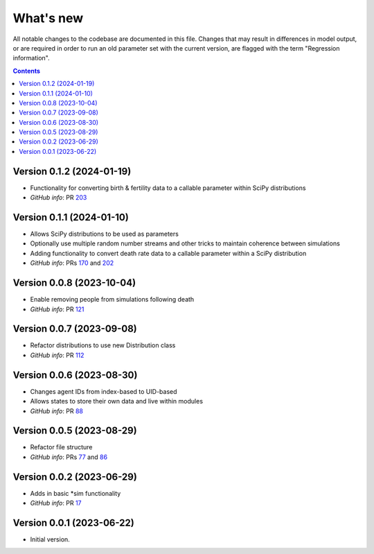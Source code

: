==========
What's new
==========

All notable changes to the codebase are documented in this file. Changes that may result in differences in model output, or are required in order to run an old parameter set with the current version, are flagged with the term "Regression information".

.. contents:: **Contents**
   :local:
   :depth: 1


Version 0.1.2 (2024-01-19)
--------------------------
- Functionality for converting birth & fertility data to a callable parameter within SciPy distributions
- *GitHub info*: PR `203 <https://github.com/amath-idm/stisim/pull/203>`_


Version 0.1.1 (2024-01-10)
--------------------------
- Allows SciPy distributions to be used as parameters
- Optionally use multiple random number streams and other tricks to maintain coherence between simulations
- Adding functionality to convert death rate data to a callable parameter within a SciPy distribution
- *GitHub info*: PRs `170 <https://github.com/amath-idm/stisim/pull/170>`_ and `202 <https://github.com/amath-idm/stisim/pull/202>`_


Version 0.0.8 (2023-10-04)
--------------------------
- Enable removing people from simulations following death
- *GitHub info*: PR `121 <https://github.com/amath-idm/stisim/pull/121>`_


Version 0.0.7 (2023-09-08)
--------------------------
- Refactor distributions to use new Distribution class
- *GitHub info*: PR `112 <https://github.com/amath-idm/stisim/pull/112>`_


Version 0.0.6 (2023-08-30)
--------------------------
- Changes agent IDs from index-based to UID-based
- Allows states to store their own data and live within modules
- *GitHub info*: PR `88 <https://github.com/amath-idm/stisim/pull/88>`_


Version 0.0.5 (2023-08-29)
--------------------------
- Refactor file structure 
- *GitHub info*: PRs `77 <https://github.com/amath-idm/stisim/pull/77>`_ and `86 <https://github.com/amath-idm/stisim/pull/86>`_


Version 0.0.2 (2023-06-29)
--------------------------
- Adds in basic *sim functionality
- *GitHub info*: PR `17 <https://github.com/amath-idm/stisim/pull/17>`__


Version 0.0.1 (2023-06-22)
--------------------------
- Initial version.
